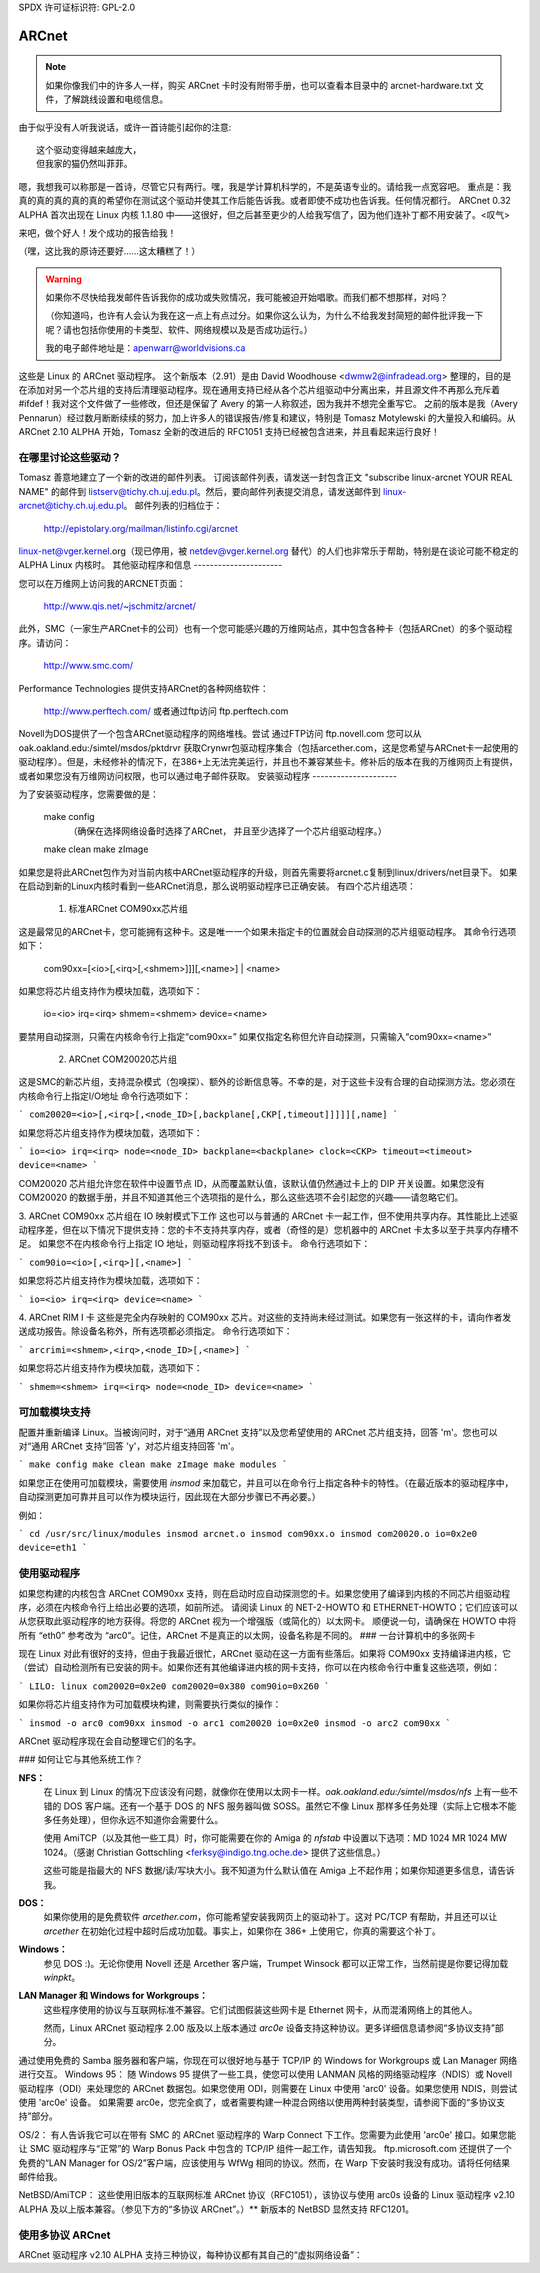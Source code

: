 SPDX 许可证标识符: GPL-2.0

======
ARCnet
======

.. note::

   如果你像我们中的许多人一样，购买 ARCnet 卡时没有附带手册，也可以查看本目录中的 arcnet-hardware.txt 文件，了解跳线设置和电缆信息。
由于似乎没有人听我说话，或许一首诗能引起你的注意::

		这个驱动变得越来越庞大，
		但我家的猫仍然叫菲菲。

嗯，我想我可以称那是一首诗，尽管它只有两行。嘿，我是学计算机科学的，不是英语专业的。请给我一点宽容吧。
重点是：我真的真的真的真的真的希望你在测试这个驱动并使其工作后能告诉我。或者即使不成功也告诉我。任何情况都行。
ARCnet 0.32 ALPHA 首次出现在 Linux 内核 1.1.80 中——这很好，但之后甚至更少的人给我写信了，因为他们连补丁都不用安装了。<叹气>

来吧，做个好人！发个成功的报告给我！

（嘿，这比我的原诗还要好……这太糟糕了！）

.. warning::

   如果你不尽快给我发邮件告诉我你的成功或失败情况，我可能被迫开始唱歌。而我们都不想那样，对吗？

   （你知道吗，也许有人会认为我在这一点上有点过分。如果你这么认为，为什么不给我发封简短的邮件批评我一下呢？请也包括你使用的卡类型、软件、网络规模以及是否成功运行。）

   我的电子邮件地址是：apenwarr@worldvisions.ca

这些是 Linux 的 ARCnet 驱动程序。
这个新版本（2.91）是由 David Woodhouse <dwmw2@infradead.org> 整理的，目的是在添加对另一个芯片组的支持后清理驱动程序。现在通用支持已经从各个芯片组驱动中分离出来，并且源文件不再那么充斥着 #ifdef！我对这个文件做了一些修改，但还是保留了 Avery 的第一人称叙述，因为我并不想完全重写它。
之前的版本是我（Avery Pennarun）经过数月断断续续的努力，加上许多人的错误报告/修复和建议，特别是 Tomasz Motylewski 的大量投入和编码。从 ARCnet 2.10 ALPHA 开始，Tomasz 全新的改进后的 RFC1051 支持已经被包含进来，并且看起来运行良好！

在哪里讨论这些驱动？
-----------------------------

Tomasz 善意地建立了一个新的改进的邮件列表。
订阅该邮件列表，请发送一封包含正文 "subscribe linux-arcnet YOUR REAL NAME" 的邮件到 listserv@tichy.ch.uj.edu.pl。然后，要向邮件列表提交消息，请发送邮件到 linux-arcnet@tichy.ch.uj.edu.pl。
邮件列表的归档位于：

	http://epistolary.org/mailman/listinfo.cgi/arcnet

linux-net@vger.kernel.org（现已停用，被 netdev@vger.kernel.org 替代）的人们也非常乐于帮助，特别是在谈论可能不稳定的 ALPHA Linux 内核时。
其他驱动程序和信息
----------------------

您可以在万维网上访问我的ARCNET页面：

	http://www.qis.net/~jschmitz/arcnet/

此外，SMC（一家生产ARCnet卡的公司）也有一个您可能感兴趣的万维网站点，其中包含各种卡（包括ARCnet）的多个驱动程序。请访问：

	http://www.smc.com/

Performance Technologies 提供支持ARCnet的各种网络软件：

	http://www.perftech.com/ 或者通过ftp访问 ftp.perftech.com
Novell为DOS提供了一个包含ARCnet驱动程序的网络堆栈。尝试
通过FTP访问 ftp.novell.com
您可以从 oak.oakland.edu:/simtel/msdos/pktdrvr 获取Crynwr包驱动程序集合（包括arcether.com，这是您希望与ARCnet卡一起使用的驱动程序）。但是，未经修补的情况下，在386+上无法完美运行，并且也不兼容某些卡。修补后的版本在我的万维网页上有提供，或者如果您没有万维网访问权限，也可以通过电子邮件获取。
安装驱动程序
---------------------

为了安装驱动程序，您需要做的是：

	make config
		（确保在选择网络设备时选择了ARCnet，
		并且至少选择了一个芯片组驱动程序。）
	make clean
	make zImage

如果您是将此ARCnet包作为对当前内核中ARCnet驱动程序的升级，则首先需要将arcnet.c复制到linux/drivers/net目录下。
如果在启动到新的Linux内核时看到一些ARCnet消息，那么说明驱动程序已正确安装。
有四个芯片组选项：

 1. 标准ARCnet COM90xx芯片组
这是最常见的ARCnet卡，您可能拥有这种卡。这是唯一一个如果未指定卡的位置就会自动探测的芯片组驱动程序。
其命令行选项如下：

 com90xx=[<io>[,<irq>[,<shmem>]]][,<name>] | <name>

如果您将芯片组支持作为模块加载，选项如下：

 io=<io> irq=<irq> shmem=<shmem> device=<name>

要禁用自动探测，只需在内核命令行上指定“com90xx=”
如果仅指定名称但允许自动探测，只需输入“com90xx=<name>”

 2. ARCnet COM20020芯片组
这是SMC的新芯片组，支持混杂模式（包嗅探）、额外的诊断信息等。不幸的是，对于这些卡没有合理的自动探测方法。您必须在内核命令行上指定I/O地址
命令行选项如下：

```
com20020=<io>[,<irq>[,<node_ID>[,backplane[,CKP[,timeout]]]]][,name]
```

如果您将芯片组支持作为模块加载，选项如下：

```
io=<io> irq=<irq> node=<node_ID> backplane=<backplane> clock=<CKP> timeout=<timeout> device=<name>
```

COM20020 芯片组允许您在软件中设置节点 ID，从而覆盖默认值，该默认值仍然通过卡上的 DIP 开关设置。如果您没有 COM20020 的数据手册，并且不知道其他三个选项指的是什么，那么这些选项不会引起您的兴趣——请忽略它们。

3. ARCnet COM90xx 芯片组在 IO 映射模式下工作
这也可以与普通的 ARCnet 卡一起工作，但不使用共享内存。其性能比上述驱动程序差，但在以下情况下提供支持：您的卡不支持共享内存，或者（奇怪的是）您机器中的 ARCnet 卡太多以至于共享内存槽不足。
如果您不在内核命令行上指定 IO 地址，则驱动程序将找不到该卡。
命令行选项如下：

```
com90io=<io>[,<irq>][,<name>]
```

如果您将芯片组支持作为模块加载，选项如下：

```
io=<io> irq=<irq> device=<name>
```

4. ARCnet RIM I 卡
这些是完全内存映射的 COM90xx 芯片。对这些的支持尚未经过测试。如果您有一张这样的卡，请向作者发送成功报告。除设备名称外，所有选项都必须指定。
命令行选项如下：

```
arcrimi=<shmem>,<irq>,<node_ID>[,<name>]
```

如果您将芯片组支持作为模块加载，选项如下：

```
shmem=<shmem> irq=<irq> node=<node_ID> device=<name>
```

可加载模块支持
----------------------

配置并重新编译 Linux。当被询问时，对于“通用 ARCnet 支持”以及您希望使用的 ARCnet 芯片组支持，回答 'm'。您也可以对“通用 ARCnet 支持”回答 'y'，对芯片组支持回答 'm'。

```
make config
make clean
make zImage
make modules
```

如果您正在使用可加载模块，需要使用 `insmod` 来加载它，并且可以在命令行上指定各种卡的特性。（在最近版本的驱动程序中，自动探测更加可靠并且可以作为模块运行，因此现在大部分步骤已不再必要。）

例如：

```
cd /usr/src/linux/modules
insmod arcnet.o
insmod com90xx.o
insmod com20020.o io=0x2e0 device=eth1
```

使用驱动程序
----------------

如果您构建的内核包含 ARCnet COM90xx 支持，则在启动时应自动探测您的卡。如果您使用了编译到内核的不同芯片组驱动程序，必须在内核命令行上给出必要的选项，如前所述。
请阅读 Linux 的 NET-2-HOWTO 和 ETHERNET-HOWTO；它们应该可以从您获取此驱动程序的地方获得。将您的 ARCnet 视为一个增强版（或简化的）以太网卡。
顺便说一句，请确保在 HOWTO 中将所有 “eth0” 参考改为 “arc0”。记住，ARCnet 不是真正的以太网，设备名称是不同的。
### 一台计算机中的多张网卡

现在 Linux 对此有很好的支持，但由于我最近很忙，ARCnet 驱动在这一方面有些落后。如果将 COM90xx 支持编译进内核，它（尝试）自动检测所有已安装的网卡。如果你还有其他编译进内核的网卡支持，你可以在内核命令行中重复这些选项，例如：

```
LILO: linux com20020=0x2e0 com20020=0x380 com90io=0x260
```

如果你将芯片组支持作为可加载模块构建，则需要执行类似的操作：

```
insmod -o arc0 com90xx
insmod -o arc1 com20020 io=0x2e0
insmod -o arc2 com90xx
```

ARCnet 驱动程序现在会自动整理它们的名字。

### 如何让它与其他系统工作？

**NFS：**
   在 Linux 到 Linux 的情况下应该没有问题，就像你在使用以太网卡一样。`oak.oakland.edu:/simtel/msdos/nfs` 上有一些不错的 DOS 客户端。还有一个基于 DOS 的 NFS 服务器叫做 SOSS。虽然它不像 Linux 那样多任务处理（实际上它根本不能多任务处理），但你永远不知道你会需要什么。
   
   使用 AmiTCP（以及其他一些工具）时，你可能需要在你的 Amiga 的 `nfstab` 中设置以下选项：MD 1024 MR 1024 MW 1024。（感谢 Christian Gottschling <ferksy@indigo.tng.oche.de> 提供了这些信息。）
   
   这些可能是指最大的 NFS 数据/读/写块大小。我不知道为什么默认值在 Amiga 上不起作用；如果你知道更多信息，请告诉我。

**DOS：**
   如果你使用的是免费软件 `arcether.com`，你可能希望安装我网页上的驱动补丁。这对 PC/TCP 有帮助，并且还可以让 `arcether` 在初始化过程中超时后成功加载。事实上，如果你在 386+ 上使用它，你真的需要这个补丁。

**Windows：**
   参见 DOS :)。无论你使用 Novell 还是 Arcether 客户端，Trumpet Winsock 都可以正常工作，当然前提是你要记得加载 `winpkt`。

**LAN Manager 和 Windows for Workgroups：**
   这些程序使用的协议与互联网标准不兼容。它们试图假装这些网卡是 Ethernet 网卡，从而混淆网络上的其他人。
   
   然而，Linux ARCnet 驱动程序 2.00 版及以上版本通过 `arc0e` 设备支持这种协议。更多详细信息请参阅“多协议支持”部分。

通过使用免费的 Samba 服务器和客户端，你现在可以很好地与基于 TCP/IP 的 Windows for Workgroups 或 Lan Manager 网络进行交互。
Windows 95：
随 Windows 95 提供了一些工具，使您可以使用 LANMAN 风格的网络驱动程序（NDIS）或 Novell 驱动程序（ODI）来处理您的 ARCnet 数据包。如果您使用 ODI，则需要在 Linux 中使用 'arc0' 设备。如果您使用 NDIS，则尝试使用 'arc0e' 设备。
如果需要 arc0e，您完全疯了，或者需要构建一种混合网络以使用两种封装类型，请参阅下面的“多协议支持”部分。

OS/2：
有人告诉我它可以在带有 SMC 的 ARCnet 驱动程序的 Warp Connect 下工作。您需要为此使用 'arc0e' 接口。如果您能让 SMC 驱动程序与“正常”的 Warp Bonus Pack 中包含的 TCP/IP 组件一起工作，请告知我。
ftp.microsoft.com 还提供了一个免费的“LAN Manager for OS/2”客户端，应该使用与 WfWg 相同的协议。然而，在 Warp 下安装时我没有成功。请将任何结果邮件给我。

NetBSD/AmiTCP：
这些使用旧版本的互联网标准 ARCnet 协议（RFC1051），该协议与使用 arc0s 设备的 Linux 驱动程序 v2.10 ALPHA 及以上版本兼容。（参见下方的“多协议 ARCnet”。）** 新版本的 NetBSD 显然支持 RFC1201。

使用多协议 ARCnet
--------------------------

ARCnet 驱动程序 v2.10 ALPHA 支持三种协议，每种协议都有其自己的“虚拟网络设备”：

======  ===============================================================
arc0    RFC1201 协议，即官方的互联网标准，恰好与 Novell 的 TRXNET 驱动程序完全兼容。
        版本 1.00 的 ARCnet 驱动程序仅支持此协议。arc0 是这三种协议中最快的（出于某种原因），并且由于它支持 RFC1201 的“数据包拆分”操作，允许使用更大的数据包。
除非您有特定需求要使用其他协议，否则我强烈建议您坚持使用这一种。

arc0e   “以太网封装”，通过 ARCnet 发送的数据包实际上是类似于以太网数据包的，包括 6 字节的硬件地址。此协议与 Microsoft 的 NDIS ARCnet 驱动程序兼容，例如 WfWg 和 LANMAN 中的驱动程序。由于 493 的最大传输单元（MTU）实际上小于 TCP/IP 所“要求”的（576），因此某些网络操作可能无法正常运行。然而，在大多数情况下，Linux 的 TCP/IP 层可以通过自动将 TCP/IP 数据包分段以使其适应来补偿。arc0e 比 arc0 稍慢一些，具体原因尚待确定。（可能是较小的 MTU 导致的。）

arc0s   “[简化的] RFC1051 协议是‘旧’的互联网标准，与新标准完全不兼容。然而，今天的一些软件仍然支持旧标准（并且只支持旧标准），包括 NetBSD 和 AmiTCP。RFC1051 也不支持 RFC1201 的数据包拆分，且 507 的 MTU 仍小于互联网的要求，因此很有可能会遇到问题。它也比 RFC1201 慢约 25%，原因与 arc0e 相同。
对 arc0s 的支持由 Tomasz Motylewski 贡献，并由我进行了部分修改。如果有 bug，很可能是我的责任。
你可以选择不在驱动中编译arc0e和arc0s——这将为你节省一些内存，并且在使用最近的Linux内核中的"NFS-root"功能时避免混淆。
arc0e和arc0s设备会在你首次配置arc0设备时自动创建。然而，要实际使用它们，还需要配置其他所需的虚拟设备。你可以通过以下几种方式设置网络：

1. 单协议
这是最简单的网络配置方法：仅使用两种可用协议中的一种。如上所述，除非你有特殊原因（例如某些仅支持arc0e的软件，如WfWg），否则最好只使用arc0。
如果你只需要arc0，以下命令应该可以让你开始使用：

```
ifconfig arc0 MY.IP.ADD.RESS
route add MY.IP.ADD.RESS arc0
route add -net SUB.NET.ADD.RESS arc0
[在此添加其他本地路由]
```

如果你需要arc0e（并且只使用arc0e），则略有不同：

```
ifconfig arc0 MY.IP.ADD.RESS
ifconfig arc0e MY.IP.ADD.RESS
route add MY.IP.ADD.RESS arc0e
route add -net SUB.NET.ADD.RESS arc0e
```

arc0s的工作方式与arc0e相似。

2. 在同一物理链路上使用多种协议
现在事情开始变得复杂了。要尝试这种方式，你可能需要有点疯狂。下面是我所做的一些尝试。:)
请注意，我没有在我的家庭网络中包含arc0s；因为我没有NetBSD或AmiTCP计算机，所以只在有限测试时使用arc0s。

我家庭网络中有三台计算机；两台运行Linux的操作系统（出于上述原因，它们更偏好RFC1201协议），以及一台无法运行Linux但安装了免费Microsoft LANMAN客户端的XT计算机。

更糟糕的是，其中一台Linux计算机（名为freedom）还装有一个调制解调器并作为到我的互联网服务提供商的路由器。另一台Linux计算机（名为insight）也有自己的IP地址，并且需要将freedom作为默认网关。而XT计算机（名为patience）没有自己的互联网IP地址，因此我在一个“私有子网”（根据RFC1597定义）中为其分配了一个IP地址。

首先，我们来看一个只有insight和freedom的简单网络。
Insight 需要：

- 通过 RFC1201 (arc0) 协议与 Freedom 通信，因为我更喜欢这种协议，而且它更快。
- 使用 Freedom 作为其互联网网关。

这样做非常简单。按照以下方式设置 Insight：

```
ifconfig arc0 insight
route add insight arc0
route add freedom arc0	/* 我会在这里使用子网（如我在“单一协议”部分所说），
					但不幸的是子网的其余部分跨过 Freedom 上的 PPP 链接，
				 这使事情变得复杂。*/
route add default gw freedom
```

而 Freedom 的配置如下：

```
ifconfig arc0 freedom
route add freedom arc0
route add insight arc0
/* 默认网关由 pppd 配置 */
```

这样，Insight 就可以直接在 arc0 上与 Freedom 通信，并通过 Freedom 发送数据包到互联网。如果你不知道如何进行上述操作，那么你可能应该停止阅读这一部分，因为接下来的内容只会更复杂。

现在，如何将 Patience 加入网络？它将使用 LANMAN 客户端，这意味着我需要 arc0e 设备。它需要能够与 Insight 和 Freedom 通信，并且还需要使用 Freedom 作为互联网网关。（回顾一下，Patience 拥有一个“私有 IP 地址”，这在互联网上是不可用的；没关系，我已经在 Freedom 上为这个子网配置了 Linux IP 伪装）

因此，Patience （不可避免地；我没有从我的供应商那里获得其他 IP 地址）拥有一个与 Freedom 和 Insight 不同子网的 IP 地址，但需要使用 Freedom 作为互联网网关。更糟糕的是，大多数 DOS 网络程序（包括 LANMAN）都有愚蠢的网络方案，完全依赖于子网掩码和“默认网关”来确定如何路由数据包。这意味着无论事实如何，Patience 要到达 Freedom 或 Insight 都会通过其默认网关发送数据包，尽管 Freedom 和 Insight（借助 arc0e 设备）可以理解直接传输。

我通过给 Freedom 分配一个额外的 IP 地址——别名为“Gatekeeper”——来解决这个问题，这个地址位于我的私有子网上，也就是 Patience 所在的子网。然后我将 Gatekeeper 定义为 Patience 的默认网关。

为了配置 Freedom（除了上面的命令之外）：

```
ifconfig arc0e gatekeeper
route add gatekeeper arc0e
route add patience arc0e
```

这样，Freedom 将通过 arc0e 发送所有针对 Patience 的数据包，将其 IP 地址设为 Gatekeeper（位于私有子网上）。当它与 Insight 或互联网通信时，它会使用其“Freedom”的互联网 IP 地址。

你会发现我们还没有在 Insight 上配置 arc0e 设备。这样做也可以，但并不是真的必要，而且需要我从我的私有子网中分配给 Insight 另一个特殊的 IP 地址。由于 Insight 和 Patience 都使用 Freedom 作为它们的默认网关，这两者已经可以互相通信了。

我很幸运第一次就这样设置了（咳咳），因为当我把 Insight 引导到 DOS 时，这是非常方便的。在那里，它运行 Novell ODI 协议栈，该协议栈仅支持 RFC1201 ARCnet。
在这种模式下，洞察（insight）无法直接与耐心（patience）通信，因为Novell堆栈与Microsoft的以太网封装（Ethernet-Encap）不兼容。在不改变自由（freedom）或耐心上的任何设置的情况下，我只是将自由设置为洞察的默认网关（现在是在DOS环境中），所有的转发就“自动地”在这两个通常无法通信的主机之间发生了。

对于喜欢图表的人来说，我在同一个物理ARCnet线上创建了两个“虚拟子网”。你可以这样想象：

```
	[RFC1201 NETWORK]                   [ETHER-ENCAP NETWORK]
	(注册的互联网子网)                (RFC1597私有子网)

				     (IP伪装)
	/---------------\         *            /---------------\
	|               |         *            |               |
	|               +-自由-*-网关-+               |
	|               |    |    *            |               |
	\-------+-------/    |    *            \-------+-------/
		  |            |                         |
	       洞察         |                      耐心
			   (互联网)
```

它工作了：接下来怎么办？
----------------------------

请发送邮件描述你的配置，最好包括驱动版本、内核版本、ARCnet卡型号、CPU类型、网络中的系统数量以及正在使用的软件列表，发给我如下地址：

	apenwarr@worldvisions.ca

我会回复所有收到的消息（有时是自动回复）。我的电子邮件可能会很奇怪（而且通常会在传递到我这里的过程中被转发很多地方），所以如果你在合理的时间内没有收到回复，请重新发送。

它不工作：接下来怎么办？
----------------------------

做同样的事情，但还要包含`ifconfig`和`route`命令的输出，以及任何相关的日志条目（即任何以“arcnet:”开头且自上次重启以来出现的日志条目）。

如果你想自己尝试解决问题（我强烈建议你先告诉我这个问题，因为它可能已经被解决了），你可以尝试一些可用的调试级别。对于大量的测试（例如D_DURING或更高），最好先关闭klogd守护进程！D_DURING在每个数据包发送或接收时显示4-5行信息。D_TX、D_RX和D_SKB实际上会在数据包发送或接收时显示每个数据包的内容，这显然是相当大的。

从v2.40 ALPHA开始，自动探测程序有了显著的变化。特别是，除非开启D_INIT_REASONS调试标志，否则它们不会告诉你为什么没有找到该卡。

一旦驱动程序运行起来，你可以作为root用户运行arcdump shell脚本（可以从我这里获取，或者在完整的ARCnet包中，如果你有的话）来随时列出ARCnet缓冲区的内容。要理解这些内容，你应该获取相关的RFC。（在arcnet.c顶部附近列出了部分RFC）。arcdump假设你的卡位于0xD0000。如果不是，请编辑脚本。

缓冲区0和1用于接收，而缓冲区2和3用于发送。乒乓缓冲区实现了双向操作。

如果你的调试级别包括D_DURING，并且你没有定义SLOW_XMIT_COPY，则每次重置卡时（这应该只在你执行ifconfig up或Linux认为驱动程序有问题时发生），缓冲区会被清零至一个常数值0x42。在传输过程中，未使用的缓冲区部分也会被清零至0x42。这是为了更容易确定哪些字节被数据包使用。

无需重新编译内核即可更改调试级别，方法如下：

```
ifconfig arc0 down metric 1xxx
/etc/rc.d/rc.inet1
```

其中“xxx”是你想要的调试级别。例如，“metric 1015”会将调试级别设置为15。当前默认的调试级别为7。
请注意，调试级别（从 v1.90 ALPHA 开始）是不同的调试标志的二进制组合；因此，调试级别 7 实际上是 1+2+4 或 D_NORMAL+D_EXTRA+D_INIT。若要包含 D_DURING，您需要在此基础上加上 16，结果就是调试级别 23。
如果您不明白这一点，您可能也不需要知道这些细节。
关于您的问题，请给我发邮件。
我想寄钱：现在怎么办？
-------------------------------
去睡个觉或者做点别的事情。早上起来您会感觉好些的。
